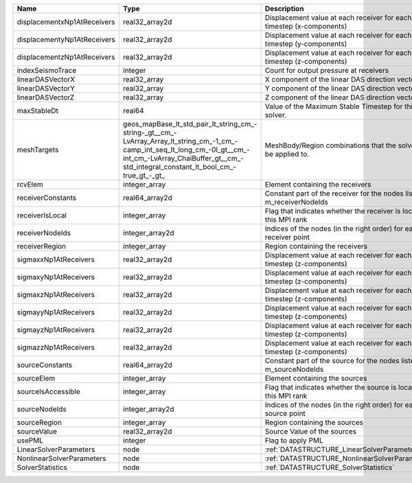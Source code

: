 

=========================== =============================================================================================================================================================================================================== ======================================================================= 
Name                        Type                                                                                                                                                                                                            Description                                                             
=========================== =============================================================================================================================================================================================================== ======================================================================= 
displacementxNp1AtReceivers real32_array2d                                                                                                                                                                                                  Displacement value at each receiver for each timestep (x-components)    
displacementyNp1AtReceivers real32_array2d                                                                                                                                                                                                  Displacement value at each receiver for each timestep (y-components)    
displacementzNp1AtReceivers real32_array2d                                                                                                                                                                                                  Displacement value at each receiver for each timestep (z-components)    
indexSeismoTrace            integer                                                                                                                                                                                                         Count for output pressure at receivers                                  
linearDASVectorX            real32_array                                                                                                                                                                                                    X component of the linear DAS direction vector                          
linearDASVectorY            real32_array                                                                                                                                                                                                    Y component of the linear DAS direction vector                          
linearDASVectorZ            real32_array                                                                                                                                                                                                    Z component of the linear DAS direction vector                          
maxStableDt                 real64                                                                                                                                                                                                          Value of the Maximum Stable Timestep for this solver.                   
meshTargets                 geos_mapBase_lt_std_pair_lt_string_cm_-string-_gt__cm_-LvArray_Array_lt_string_cm_-1_cm_-camp_int_seq_lt_long_cm_-0l_gt__cm_-int_cm_-LvArray_ChaiBuffer_gt__cm_-std_integral_constant_lt_bool_cm_-true_gt_-_gt_ MeshBody/Region combinations that the solver will be applied to.        
rcvElem                     integer_array                                                                                                                                                                                                   Element containing the receivers                                        
receiverConstants           real64_array2d                                                                                                                                                                                                  Constant part of the receiver for the nodes listed in m_receiverNodeIds 
receiverIsLocal             integer_array                                                                                                                                                                                                   Flag that indicates whether the receiver is local to this MPI rank      
receiverNodeIds             integer_array2d                                                                                                                                                                                                 Indices of the nodes (in the right order) for each receiver point       
receiverRegion              integer_array                                                                                                                                                                                                   Region containing the receivers                                         
sigmaxxNp1AtReceivers       real32_array2d                                                                                                                                                                                                  Displacement value at each receiver for each timestep (z-components)    
sigmaxyNp1AtReceivers       real32_array2d                                                                                                                                                                                                  Displacement value at each receiver for each timestep (z-components)    
sigmaxzNp1AtReceivers       real32_array2d                                                                                                                                                                                                  Displacement value at each receiver for each timestep (z-components)    
sigmayyNp1AtReceivers       real32_array2d                                                                                                                                                                                                  Displacement value at each receiver for each timestep (z-components)    
sigmayzNp1AtReceivers       real32_array2d                                                                                                                                                                                                  Displacement value at each receiver for each timestep (z-components)    
sigmazzNp1AtReceivers       real32_array2d                                                                                                                                                                                                  Displacement value at each receiver for each timestep (z-components)    
sourceConstants             real64_array2d                                                                                                                                                                                                  Constant part of the source for the nodes listed in m_sourceNodeIds     
sourceElem                  integer_array                                                                                                                                                                                                   Element containing the sources                                          
sourceIsAccessible          integer_array                                                                                                                                                                                                   Flag that indicates whether the source is local to this MPI rank        
sourceNodeIds               integer_array2d                                                                                                                                                                                                 Indices of the nodes (in the right order) for each source point         
sourceRegion                integer_array                                                                                                                                                                                                   Region containing the sources                                           
sourceValue                 real32_array2d                                                                                                                                                                                                  Source Value of the sources                                             
usePML                      integer                                                                                                                                                                                                         Flag to apply PML                                                       
LinearSolverParameters      node                                                                                                                                                                                                            :ref:`DATASTRUCTURE_LinearSolverParameters`                             
NonlinearSolverParameters   node                                                                                                                                                                                                            :ref:`DATASTRUCTURE_NonlinearSolverParameters`                          
SolverStatistics            node                                                                                                                                                                                                            :ref:`DATASTRUCTURE_SolverStatistics`                                   
=========================== =============================================================================================================================================================================================================== ======================================================================= 


